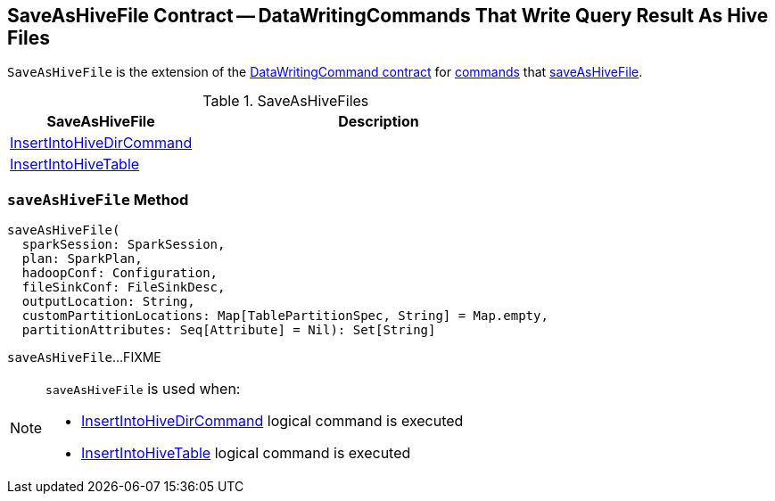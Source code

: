 == [[SaveAsHiveFile]] SaveAsHiveFile Contract -- DataWritingCommands That Write Query Result As Hive Files

`SaveAsHiveFile` is the extension of the <<spark-sql-LogicalPlan-DataWritingCommand.adoc#, DataWritingCommand contract>> for <<implementations, commands>> that <<saveAsHiveFile, saveAsHiveFile>>.

[[implementations]]
.SaveAsHiveFiles
[cols="1,2",options="header",width="100%"]
|===
| SaveAsHiveFile
| Description

| <<spark-sql-LogicalPlan-InsertIntoHiveDirCommand.adoc#, InsertIntoHiveDirCommand>>
| [[InsertIntoHiveDirCommand]]

| link:hive/InsertIntoHiveTable.adoc[InsertIntoHiveTable]
| [[InsertIntoHiveTable]]

|===

=== [[saveAsHiveFile]] `saveAsHiveFile` Method

[source, scala]
----
saveAsHiveFile(
  sparkSession: SparkSession,
  plan: SparkPlan,
  hadoopConf: Configuration,
  fileSinkConf: FileSinkDesc,
  outputLocation: String,
  customPartitionLocations: Map[TablePartitionSpec, String] = Map.empty,
  partitionAttributes: Seq[Attribute] = Nil): Set[String]
----

`saveAsHiveFile`...FIXME

[NOTE]
====
`saveAsHiveFile` is used when:

* <<spark-sql-LogicalPlan-InsertIntoHiveDirCommand.adoc#, InsertIntoHiveDirCommand>> logical command is executed

* link:hive/InsertIntoHiveTable.adoc[InsertIntoHiveTable] logical command is executed
====
